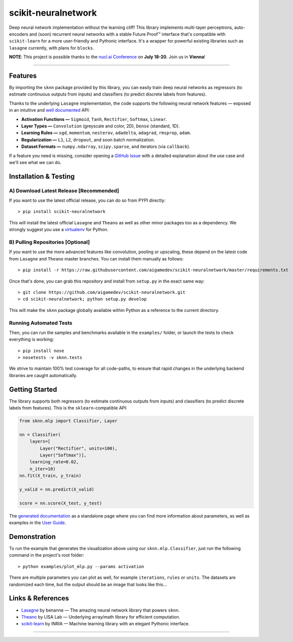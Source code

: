 scikit-neuralnetwork
====================

Deep neural network implementation without the learning cliff!  This library implements multi-layer perceptrons, auto-encoders and (soon) recurrent neural networks with a stable Future Proof™ interface that's compatible with ``scikit-learn`` for a more user-friendly and Pythonic interface. It's a wrapper for powerful existing libraries such as ``lasagne`` currently, with plans for ``blocks``.

**NOTE**: This project is possible thanks to the `nucl.ai Conference <http://nucl.ai/>`_ on **July 18-20**. Join us in **Vienna**!

|Build Status| |Documentation Status| |Code Coverage| |License Type| |Project Stars| |Python Version|

----

Features
--------

By importing the ``sknn`` package provided by this library, you can easily train deep neural networks as regressors (to estimate continuous outputs from inputs) and classifiers (to predict discrete labels from features).

.. image:: docs/plot_activation.png

Thanks to the underlying ``Lasagne`` implementation, the code supports the following neural network features — exposed in an intuitive and `well documented <http://scikit-neuralnetwork.readthedocs.org/>`_ API:

* **Activation Functions —** ``Sigmoid``, ``Tanh``, ``Rectifier``, ``Softmax``, ``Linear``.
* **Layer Types —** ``Convolution`` (greyscale and color, 2D), ``Dense`` (standard, 1D).
* **Learning Rules —** ``sgd``, ``momentum``, ``nesterov``, ``adadelta``, ``adagrad``, ``rmsprop``, ``adam``.
* **Regularization —** ``L1``, ``L2``, ``dropout``, and soon batch normalization.
* **Dataset Formats —** ``numpy.ndarray``, ``scipy.sparse``, and iterators (via ``callback``).

If a feature you need is missing, consider opening a `GitHub Issue <https://github.com/aigamedev/scikit-neuralnetwork/issues>`_ with a detailed explanation about the use case and we'll see what we can do.


Installation & Testing
----------------------

A) Download Latest Release [Recommended]
~~~~~~~~~~~~~~~~~~~~~~~~~~~~~~~~~~~~~~~~

If you want to use the latest official release, you can do so from PYPI directly::

    > pip install scikit-neuralnetwork

This will install the latest official ``Lasagne`` and ``Theano`` as well as other minor packages too as a dependency.  We strongly suggest you use a `virtualenv <https://virtualenv.pypa.io/en/latest/>`_ for Python.

B) Pulling Repositories [Optional]
~~~~~~~~~~~~~~~~~~~~~~~~~~~~~~~~~~

If you want to use the more advanced features like convolution, pooling or upscaling, these depend on the latest code from ``Lasagne`` and ``Theano`` master branches.  You can install them manually as follows::

    > pip install -r https://raw.githubusercontent.com/aigamedev/scikit-neuralnetwork/master/requirements.txt

Once that's done, you can grab this repository and install from ``setup.py`` in the exact same way::

    > git clone https://github.com/aigamedev/scikit-neuralnetwork.git
    > cd scikit-neuralnetwork; python setup.py develop
    
This will make the ``sknn`` package globally available within Python as a reference to the current directory.

Running Automated Tests
~~~~~~~~~~~~~~~~~~~~~~~

.. image:: docs/console_tests.png

Then, you can run the samples and benchmarks available in the ``examples/`` folder, or launch the tests to check everything is working::

    > pip install nose
    > nosetests -v sknn.tests

We strive to maintain 100% test coverage for all code-paths, to ensure that rapid changes in the underlying backend libraries are caught automatically.

Getting Started
---------------

The library supports both regressors (to estimate continuous outputs from inputs) and classifiers (to predict discrete labels from features).  This is the ``sklearn``-compatible API:

.. code:: python

    from sknn.mlp import Classifier, Layer

    nn = Classifier(
        layers=[
            Layer("Rectifier", units=100),
            Layer("Softmax")],
        learning_rate=0.02,
        n_iter=10)
    nn.fit(X_train, y_train)

    y_valid = nn.predict(X_valid)

    score = nn.score(X_test, y_test)

The `generated documentation <http://scikit-neuralnetwork.readthedocs.org/>`_ as a standalone page where you can find more information about parameters, as well as examples in the `User Guide <http://scikit-neuralnetwork.readthedocs.org/en/latest/guide.html>`_.

Demonstration
-------------

To run the example that generates the visualization above using our ``sknn.mlp.Classifier``, just run the following command in the project's root folder::

    > python examples/plot_mlp.py --params activation

There are multiple parameters you can plot as well, for example ``iterations``, ``rules`` or ``units``.  The datasets are randomized each time, but the output should be an image that looks like this...

Links & References
------------------

* `Lasagne <https://github.com/Lasagne/Lasagne>`_ by benanne — The amazing neural network library that powers ``sknn``.
* `Theano <https://github.com/Theano/Theano>`_ by LISA Lab — Underlying array/math library for efficient computation.
* `scikit-learn <http://scikit-learn.org/>`_ by INRIA — Machine learning library with an elegant Pythonic interface.

----

|Build Status| |Documentation Status| |Code Coverage| |License Type| |Project Stars| |Python Version|

.. |Build Status| image:: https://travis-ci.org/aigamedev/scikit-neuralnetwork.svg?branch=master
   :target: https://travis-ci.org/aigamedev/scikit-neuralnetwork

.. |Documentation Status| image:: https://readthedocs.org/projects/scikit-neuralnetwork/badge/?version=latest
    :target: http://scikit-neuralnetwork.readthedocs.org/

.. |Code Coverage| image:: https://coveralls.io/repos/aigamedev/scikit-neuralnetwork/badge.svg?branch=master
    :target: https://coveralls.io/r/aigamedev/scikit-neuralnetwork?branch=master

.. |License Type| image:: https://img.shields.io/badge/license-New%20BSD-blue.svg
    :target: https://github.com/aigamedev/scikit-neuralnetwork/blob/master/LICENSE

.. |Project Stars| image:: https://img.shields.io/github/stars/aigamedev/scikit-neuralnetwork.svg
    :target: https://github.com/aigamedev/scikit-neuralnetwork/stargazers    

.. |Python Version| image:: https://raw.githubusercontent.com/aigamedev/scikit-neuralnetwork/master/docs/badge_python.svg
    :target: https://www.python.org/
